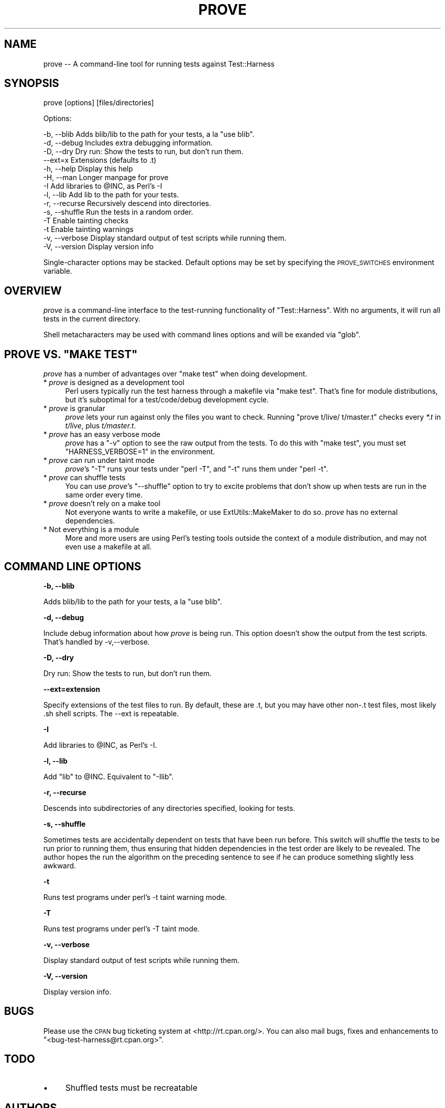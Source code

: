 .\" Automatically generated by Pod::Man v1.37, Pod::Parser v1.14
.\"
.\" Standard preamble:
.\" ========================================================================
.de Sh \" Subsection heading
.br
.if t .Sp
.ne 5
.PP
\fB\\$1\fR
.PP
..
.de Sp \" Vertical space (when we can't use .PP)
.if t .sp .5v
.if n .sp
..
.de Vb \" Begin verbatim text
.ft CW
.nf
.ne \\$1
..
.de Ve \" End verbatim text
.ft R
.fi
..
.\" Set up some character translations and predefined strings.  \*(-- will
.\" give an unbreakable dash, \*(PI will give pi, \*(L" will give a left
.\" double quote, and \*(R" will give a right double quote.  | will give a
.\" real vertical bar.  \*(C+ will give a nicer C++.  Capital omega is used to
.\" do unbreakable dashes and therefore won't be available.  \*(C` and \*(C'
.\" expand to `' in nroff, nothing in troff, for use with C<>.
.tr \(*W-|\(bv\*(Tr
.ds C+ C\v'-.1v'\h'-1p'\s-2+\h'-1p'+\s0\v'.1v'\h'-1p'
.ie n \{\
.    ds -- \(*W-
.    ds PI pi
.    if (\n(.H=4u)&(1m=24u) .ds -- \(*W\h'-12u'\(*W\h'-12u'-\" diablo 10 pitch
.    if (\n(.H=4u)&(1m=20u) .ds -- \(*W\h'-12u'\(*W\h'-8u'-\"  diablo 12 pitch
.    ds L" ""
.    ds R" ""
.    ds C` ""
.    ds C' ""
'br\}
.el\{\
.    ds -- \|\(em\|
.    ds PI \(*p
.    ds L" ``
.    ds R" ''
'br\}
.\"
.\" If the F register is turned on, we'll generate index entries on stderr for
.\" titles (.TH), headers (.SH), subsections (.Sh), items (.Ip), and index
.\" entries marked with X<> in POD.  Of course, you'll have to process the
.\" output yourself in some meaningful fashion.
.if \nF \{\
.    de IX
.    tm Index:\\$1\t\\n%\t"\\$2"
..
.    nr % 0
.    rr F
.\}
.\"
.\" For nroff, turn off justification.  Always turn off hyphenation; it makes
.\" way too many mistakes in technical documents.
.hy 0
.if n .na
.\"
.\" Accent mark definitions (@(#)ms.acc 1.5 88/02/08 SMI; from UCB 4.2).
.\" Fear.  Run.  Save yourself.  No user-serviceable parts.
.    \" fudge factors for nroff and troff
.if n \{\
.    ds #H 0
.    ds #V .8m
.    ds #F .3m
.    ds #[ \f1
.    ds #] \fP
.\}
.if t \{\
.    ds #H ((1u-(\\\\n(.fu%2u))*.13m)
.    ds #V .6m
.    ds #F 0
.    ds #[ \&
.    ds #] \&
.\}
.    \" simple accents for nroff and troff
.if n \{\
.    ds ' \&
.    ds ` \&
.    ds ^ \&
.    ds , \&
.    ds ~ ~
.    ds /
.\}
.if t \{\
.    ds ' \\k:\h'-(\\n(.wu*8/10-\*(#H)'\'\h"|\\n:u"
.    ds ` \\k:\h'-(\\n(.wu*8/10-\*(#H)'\`\h'|\\n:u'
.    ds ^ \\k:\h'-(\\n(.wu*10/11-\*(#H)'^\h'|\\n:u'
.    ds , \\k:\h'-(\\n(.wu*8/10)',\h'|\\n:u'
.    ds ~ \\k:\h'-(\\n(.wu-\*(#H-.1m)'~\h'|\\n:u'
.    ds / \\k:\h'-(\\n(.wu*8/10-\*(#H)'\z\(sl\h'|\\n:u'
.\}
.    \" troff and (daisy-wheel) nroff accents
.ds : \\k:\h'-(\\n(.wu*8/10-\*(#H+.1m+\*(#F)'\v'-\*(#V'\z.\h'.2m+\*(#F'.\h'|\\n:u'\v'\*(#V'
.ds 8 \h'\*(#H'\(*b\h'-\*(#H'
.ds o \\k:\h'-(\\n(.wu+\w'\(de'u-\*(#H)/2u'\v'-.3n'\*(#[\z\(de\v'.3n'\h'|\\n:u'\*(#]
.ds d- \h'\*(#H'\(pd\h'-\w'~'u'\v'-.25m'\f2\(hy\fP\v'.25m'\h'-\*(#H'
.ds D- D\\k:\h'-\w'D'u'\v'-.11m'\z\(hy\v'.11m'\h'|\\n:u'
.ds th \*(#[\v'.3m'\s+1I\s-1\v'-.3m'\h'-(\w'I'u*2/3)'\s-1o\s+1\*(#]
.ds Th \*(#[\s+2I\s-2\h'-\w'I'u*3/5'\v'-.3m'o\v'.3m'\*(#]
.ds ae a\h'-(\w'a'u*4/10)'e
.ds Ae A\h'-(\w'A'u*4/10)'E
.    \" corrections for vroff
.if v .ds ~ \\k:\h'-(\\n(.wu*9/10-\*(#H)'\s-2\u~\d\s+2\h'|\\n:u'
.if v .ds ^ \\k:\h'-(\\n(.wu*10/11-\*(#H)'\v'-.4m'^\v'.4m'\h'|\\n:u'
.    \" for low resolution devices (crt and lpr)
.if \n(.H>23 .if \n(.V>19 \
\{\
.    ds : e
.    ds 8 ss
.    ds o a
.    ds d- d\h'-1'\(ga
.    ds D- D\h'-1'\(hy
.    ds th \o'bp'
.    ds Th \o'LP'
.    ds ae ae
.    ds Ae AE
.\}
.rm #[ #] #H #V #F C
.\" ========================================================================
.\"
.IX Title "PROVE 1"
.TH PROVE 1 "2004-06-10" "perl v5.8.4" "Perl Programmers Reference Guide"
.SH "NAME"
prove \-\- A command\-line tool for running tests against Test::Harness
.SH "SYNOPSIS"
.IX Header "SYNOPSIS"
prove [options] [files/directories]
.PP
Options:
.PP
.Vb 14
\&    -b, --blib      Adds blib/lib to the path for your tests, a la "use blib".
\&    -d, --debug     Includes extra debugging information.
\&    -D, --dry       Dry run: Show the tests to run, but don't run them.
\&        --ext=x     Extensions (defaults to .t)
\&    -h, --help      Display this help
\&    -H, --man       Longer manpage for prove
\&    -I              Add libraries to @INC, as Perl's -I
\&    -l, --lib       Add lib to the path for your tests.
\&    -r, --recurse   Recursively descend into directories.
\&    -s, --shuffle   Run the tests in a random order.
\&    -T              Enable tainting checks
\&    -t              Enable tainting warnings
\&    -v, --verbose   Display standard output of test scripts while running them.
\&    -V, --version   Display version info
.Ve
.PP
Single-character options may be stacked.  Default options may be set by
specifying the \s-1PROVE_SWITCHES\s0 environment variable.
.SH "OVERVIEW"
.IX Header "OVERVIEW"
\&\fIprove\fR is a command-line interface to the test-running functionality
of \f(CW\*(C`Test::Harness\*(C'\fR.  With no arguments, it will run all tests in the
current directory.
.PP
Shell metacharacters may be used with command lines options and will be exanded 
via \f(CW\*(C`glob\*(C'\fR.
.ie n .SH "PROVE VS. ""MAKE TEST"""
.el .SH "PROVE VS. ``MAKE TEST''"
.IX Header "PROVE VS. MAKE TEST"
\&\fIprove\fR has a number of advantages over \f(CW\*(C`make test\*(C'\fR when doing development.
.IP "* \fIprove\fR is designed as a development tool" 4
.IX Item "prove is designed as a development tool"
Perl users typically run the test harness through a makefile via
\&\f(CW\*(C`make test\*(C'\fR.  That's fine for module distributions, but it's
suboptimal for a test/code/debug development cycle.
.IP "* \fIprove\fR is granular" 4
.IX Item "prove is granular"
\&\fIprove\fR lets your run against only the files you want to check.
Running \f(CW\*(C`prove t/live/ t/master.t\*(C'\fR checks every \fI*.t\fR in \fIt/live\fR,
plus \fIt/master.t\fR.
.IP "* \fIprove\fR has an easy verbose mode" 4
.IX Item "prove has an easy verbose mode"
\&\fIprove\fR has a \f(CW\*(C`\-v\*(C'\fR option to see the raw output from the tests.
To do this with \f(CW\*(C`make test\*(C'\fR, you must set \f(CW\*(C`HARNESS_VERBOSE=1\*(C'\fR in
the environment.
.IP "* \fIprove\fR can run under taint mode" 4
.IX Item "prove can run under taint mode"
\&\fIprove\fR's \f(CW\*(C`\-T\*(C'\fR runs your tests under \f(CW\*(C`perl \-T\*(C'\fR, and \f(CW\*(C`\-t\*(C'\fR runs them
under \f(CW\*(C`perl \-t\*(C'\fR.
.IP "* \fIprove\fR can shuffle tests" 4
.IX Item "prove can shuffle tests"
You can use \fIprove\fR's \f(CW\*(C`\-\-shuffle\*(C'\fR option to try to excite problems
that don't show up when tests are run in the same order every time.
.IP "* \fIprove\fR doesn't rely on a make tool" 4
.IX Item "prove doesn't rely on a make tool"
Not everyone wants to write a makefile, or use ExtUtils::MakeMaker
to do so.  \fIprove\fR has no external dependencies.
.IP "* Not everything is a module" 4
.IX Item "Not everything is a module"
More and more users are using Perl's testing tools outside the
context of a module distribution, and may not even use a makefile
at all.
.SH "COMMAND LINE OPTIONS"
.IX Header "COMMAND LINE OPTIONS"
.Sh "\-b, \-\-blib"
.IX Subsection "-b, --blib"
Adds blib/lib to the path for your tests, a la \*(L"use blib\*(R".
.Sh "\-d, \-\-debug"
.IX Subsection "-d, --debug"
Include debug information about how \fIprove\fR is being run.  This
option doesn't show the output from the test scripts.  That's handled
by \-v,\-\-verbose.
.Sh "\-D, \-\-dry"
.IX Subsection "-D, --dry"
Dry run: Show the tests to run, but don't run them.
.Sh "\-\-ext=extension"
.IX Subsection "--ext=extension"
Specify extensions of the test files to run.  By default, these are .t,
but you may have other non\-.t test files, most likely .sh shell scripts.
The \-\-ext is repeatable.
.Sh "\-I"
.IX Subsection "-I"
Add libraries to \f(CW@INC\fR, as Perl's \-I.
.Sh "\-l, \-\-lib"
.IX Subsection "-l, --lib"
Add \f(CW\*(C`lib\*(C'\fR to \f(CW@INC\fR.  Equivalent to \f(CW\*(C`\-Ilib\*(C'\fR.
.Sh "\-r, \-\-recurse"
.IX Subsection "-r, --recurse"
Descends into subdirectories of any directories specified, looking for tests.
.Sh "\-s, \-\-shuffle"
.IX Subsection "-s, --shuffle"
Sometimes tests are accidentally dependent on tests that have been
run before.  This switch will shuffle the tests to be run prior to
running them, thus ensuring that hidden dependencies in the test
order are likely to be revealed.  The author hopes the run the
algorithm on the preceding sentence to see if he can produce something
slightly less awkward.
.Sh "\-t"
.IX Subsection "-t"
Runs test programs under perl's \-t taint warning mode.
.Sh "\-T"
.IX Subsection "-T"
Runs test programs under perl's \-T taint mode.
.Sh "\-v, \-\-verbose"
.IX Subsection "-v, --verbose"
Display standard output of test scripts while running them.
.Sh "\-V, \-\-version"
.IX Subsection "-V, --version"
Display version info.
.SH "BUGS"
.IX Header "BUGS"
Please use the \s-1CPAN\s0 bug ticketing system at <http://rt.cpan.org/>.
You can also mail bugs, fixes and enhancements to 
\&\f(CW\*(C`<bug\-test\-harness@rt.cpan.org>\*(C'\fR.
.SH "TODO"
.IX Header "TODO"
.IP "\(bu" 4
Shuffled tests must be recreatable
.SH "AUTHORS"
.IX Header "AUTHORS"
Andy Lester \f(CW\*(C`<andy@petdance.com>\*(C'\fR
.SH "COPYRIGHT"
.IX Header "COPYRIGHT"
Copyright 2003 by Andy Lester \f(CW\*(C`<andy@petdance.com>\*(C'\fR.
.PP
This program is free software; you can redistribute it and/or 
modify it under the same terms as Perl itself.
.PP
See <http://www.perl.com/perl/misc/Artistic.html>.
